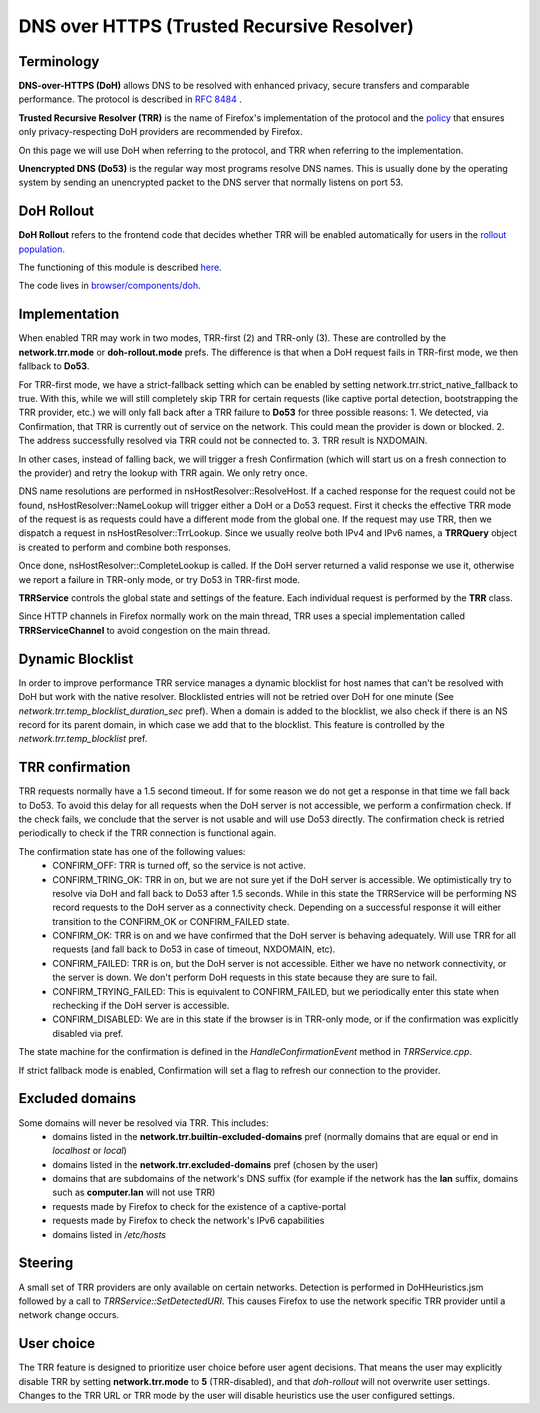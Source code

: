 DNS over HTTPS (Trusted Recursive Resolver)
===========================================

Terminology
-----------

**DNS-over-HTTPS (DoH)** allows DNS to be resolved with enhanced privacy, secure transfers and comparable performance. The protocol is described in `RFC 8484 <https://tools.ietf.org/html/rfc8484>`_ .


**Trusted Recursive Resolver (TRR)** is the name of Firefox's implementation
of the protocol and the `policy <https://wiki.mozilla.org/Security/DOH-resolver-policy>`_ that ensures only privacy-respecting DoH providers are recommended by Firefox.

On this page we will use DoH when referring to the protocol, and TRR when referring to the implementation.

**Unencrypted DNS (Do53)** is the regular way most programs resolve DNS names. This is usually done by the operating system by sending an unencrypted packet to the DNS server
that normally listens on port 53.

DoH Rollout
-----------

**DoH Rollout** refers to the frontend code that decides whether TRR will
be enabled automatically for users in the `rollout population <https://support.mozilla.org/kb/firefox-dns-over-https#w_about-the-us-rollout-of-dns-over-https>`_.

The functioning of this module is described `here <https://wiki.mozilla.org/Security/DNS_Over_HTTPS>`_.

The code lives in `browser/components/doh <https://searchfox.org/mozilla-central/source/browser/components/doh>`_.

Implementation
--------------

When enabled TRR may work in two modes, TRR-first (2) and TRR-only (3). These are controlled by the **network.trr.mode** or **doh-rollout.mode** prefs.
The difference is that when a DoH request fails in TRR-first mode, we then fallback to **Do53**.

For TRR-first mode, we have a strict-fallback setting which can be enabled by setting network.trr.strict_native_fallback to true.
With this, while we will still completely skip TRR for certain requests (like captive portal detection, bootstrapping the TRR provider, etc.)
we will only fall back after a TRR failure to **Do53** for three possible reasons:
1. We detected, via Confirmation, that TRR is currently out of service on the network. This could mean the provider is down or blocked.
2. The address successfully resolved via TRR could not be connected to.
3. TRR result is NXDOMAIN.

In other cases, instead of falling back, we will trigger a fresh Confirmation (which will start us on a fresh connection to the provider) and
retry the lookup with TRR again. We only retry once.

DNS name resolutions are performed in nsHostResolver::ResolveHost. If a cached response for the request could not be found, nsHostResolver::NameLookup will trigger either
a DoH or a Do53 request. First it checks the effective TRR mode of the request
is as requests could have a different mode from the global one.
If the request may use TRR, then we dispatch a request in nsHostResolver::TrrLookup.
Since we usually reolve both IPv4 and IPv6 names, a **TRRQuery** object is
created to perform and combine both responses.

Once done, nsHostResolver::CompleteLookup is called. If the DoH server returned a
valid response we use it, otherwise we report a failure in TRR-only mode, or
try Do53 in TRR-first mode.

**TRRService** controls the global state and settings of the feature.
Each individual request is performed by the **TRR** class.

Since HTTP channels in Firefox normally work on the main thread, TRR uses a
special implementation called **TRRServiceChannel** to avoid congestion on the
main thread.

Dynamic Blocklist
-----------------

In order to improve performance TRR service manages a dynamic blocklist for host names that can't be resolved with DoH but work with the native resolver. Blocklisted entries will not be retried over DoH for one minute (See `network.trr.temp_blocklist_duration_sec` pref).
When a domain is added to the blocklist, we also check if there is an NS record for its parent domain, in which case we add that to the blocklist.
This feature is controlled by the `network.trr.temp_blocklist` pref.

TRR confirmation
----------------

TRR requests normally have a 1.5 second timeout. If for some reason we do not
get a response in that time we fall back to Do53. To avoid this delay for all
requests when the DoH server is not accessible, we perform a confirmation check.
If the check fails, we conclude that the server is not usable and will use Do53
directly. The confirmation check is retried periodically to check if the TRR
connection is functional again.

The confirmation state has one of the following values:
  - CONFIRM_OFF: TRR is turned off, so the service is not active.
  - CONFIRM_TRING_OK: TRR in on, but we are not sure yet if the DoH server is accessible. We optimistically try to resolve via DoH and fall back to Do53 after 1.5 seconds. While in this state the TRRService will be performing NS record requests to the DoH server as a connectivity check. Depending on a successful response it will either transition to the CONFIRM_OK or CONFIRM_FAILED state.
  - CONFIRM_OK: TRR is on and we have confirmed that the DoH server is behaving adequately. Will use TRR for all requests (and fall back to Do53 in case of timeout, NXDOMAIN, etc).
  - CONFIRM_FAILED: TRR is on, but the DoH server is not accessible. Either we have no network connectivity, or the server is down. We don't perform DoH requests in this state because they are sure to fail.
  - CONFIRM_TRYING_FAILED: This is equivalent to CONFIRM_FAILED, but we periodically enter this state when rechecking if the DoH server is accessible.
  - CONFIRM_DISABLED: We are in this state if the browser is in TRR-only mode, or if the confirmation was explicitly disabled via pref.

The state machine for the confirmation is defined in the `HandleConfirmationEvent` method in `TRRService.cpp`.

If strict fallback mode is enabled, Confirmation will set a flag to refresh our connection to the provider.

Excluded domains
----------------

Some domains will never be resolved via TRR. This includes:
  - domains listed in the **network.trr.builtin-excluded-domains** pref (normally domains that are equal or end in *localhost* or *local*)
  - domains listed in the **network.trr.excluded-domains** pref (chosen by the user)
  - domains that are subdomains of the network's DNS suffix (for example if the network has the **lan** suffix, domains such as **computer.lan** will not use TRR)
  - requests made by Firefox to check for the existence of a captive-portal
  - requests made by Firefox to check the network's IPv6 capabilities
  - domains listed in `/etc/hosts`

Steering
--------

A small set of TRR providers are only available on certain networks. Detection is performed in DoHHeuristics.jsm followed by a call to `TRRService::SetDetectedURI`.
This causes Firefox to use the network specific TRR provider until a network change occurs.

User choice
-----------

The TRR feature is designed to prioritize user choice before user agent decisions. That means the user may explicitly disable TRR by setting **network.trr.mode** to **5** (TRR-disabled), and that `doh-rollout` will not overwrite user settings.
Changes to the TRR URL or TRR mode by the user will disable heuristics use the user configured settings.
